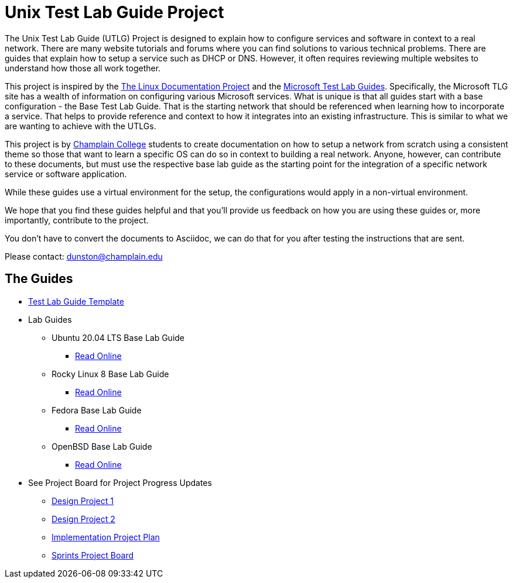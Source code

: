 = Unix Test Lab Guide Project

The Unix Test Lab Guide (UTLG) Project is designed to explain how to configure services and software in context to a real network.  There are many website tutorials and forums where you can find solutions to various technical problems.  There are guides that explain how to setup a service such as DHCP or DNS.  However, it often requires reviewing multiple websites to understand how those all work together.

This project is inspired by the http://www.tldp.org/[The Linux Documentation Project]  and the https://social.technet.microsoft.com/wiki/contents/articles/1262.test-lab-guides.aspx[Microsoft Test Lab Guides].  Specifically, the Microsoft TLG site has a wealth of information on configuring various Microsoft services.  What is unique is that all guides start with a base configuration - the Base Test Lab Guide.  That is the starting network that should be referenced when learning how to incorporate a service.  That helps to provide reference and context to how it integrates into an existing infrastructure.  This is similar to what we are wanting to achieve with the UTLGs.

This project is by https://www.champlain.edu[Champlain College]  students to create documentation on how to setup a network from scratch using a consistent theme so those that want to learn a specific OS can do so in context to building a real network.  Anyone, however, can contribute to these documents, but must use the respective base lab guide as the starting point for the integration of a specific network service or software application.

While these guides use a virtual environment for the setup, the configurations would apply in a non-virtual environment.

We hope that you find these guides helpful and that you'll provide us feedback on how you are using these guides or, more importantly, contribute to the project.

You don't have to convert the documents to Asciidoc, we can do that for you after testing the instructions that are sent.

Please contact:  dunston@champlain.edu

== The Guides

* https://github.com/ethanallis/UTLGCapstone/blob/main/TLGtemplate.adoc[Test Lab Guide Template]

* Lab Guides
** Ubuntu 20.04 LTS Base Lab Guide
*** https://github.com/ethanallis/EACapstone/blob/main/Ubuntu%2020.04%20LTS/Ubuntu20.04LTS.adoc[Read Online]

** Rocky Linux 8 Base Lab Guide
*** https://github.com/ethanallis/EACapstone/blob/main/RockyLinux8/RockyLinux8.adoc[Read Online]

** Fedora Base Lab Guide
*** https://github.com/ethanallis/UTLGCapstone/blob/main/Fedora35/Fedora35.adoc[Read Online]

** OpenBSD Base Lab Guide
*** https://github.com/ethanallis/UTLGCapstone/blob/main/OpenBSD7/OpenBSD7.adoc[Read Online]

* See Project Board for Project Progress Updates
** https://github.com/ethanallis/EACapstone/projects/3[Design Project 1]
** https://github.com/ethanallis/EACapstone/projects/4[Design Project 2]
** https://github.com/ethanallis/EACapstone/projects/5[Implementation Project Plan]
** https://github.com/ethanallis/EACapstone/projects/7[Sprints Project Board]
